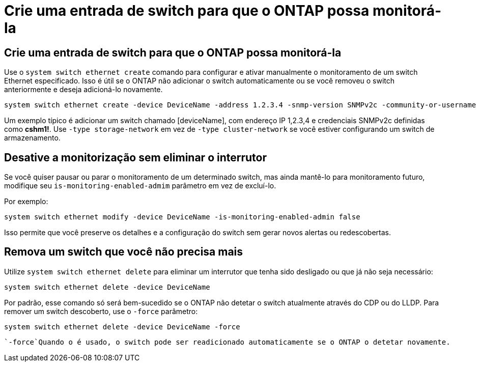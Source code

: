 = Crie uma entrada de switch para que o ONTAP possa monitorá-la
:allow-uri-read: 




== Crie uma entrada de switch para que o ONTAP possa monitorá-la

Use o `system switch ethernet create` comando para configurar e ativar manualmente o monitoramento de um switch Ethernet especificado. Isso é útil se o ONTAP não adicionar o switch automaticamente ou se você removeu o switch anteriormente e deseja adicioná-lo novamente.

[source, cli]
----
system switch ethernet create -device DeviceName -address 1.2.3.4 -snmp-version SNMPv2c -community-or-username cshm1! -model NX3132V -type cluster-network
----
Um exemplo típico é adicionar um switch chamado [deviceName], com endereço IP 1,2.3,4 e credenciais SNMPv2c definidas como *cshm1!*. Use `-type storage-network` em vez de `-type cluster-network` se você estiver configurando um switch de armazenamento.



== Desative a monitorização sem eliminar o interrutor

Se você quiser pausar ou parar o monitoramento de um determinado switch, mas ainda mantê-lo para monitoramento futuro, modifique seu `is-monitoring-enabled-admim` parâmetro em vez de excluí-lo.

Por exemplo:

[source, cli]
----
system switch ethernet modify -device DeviceName -is-monitoring-enabled-admin false
----
Isso permite que você preserve os detalhes e a configuração do switch sem gerar novos alertas ou redescobertas.



== Remova um switch que você não precisa mais

Utilize `system switch ethernet delete` para eliminar um interrutor que tenha sido desligado ou que já não seja necessário:

[source, cli]
----
system switch ethernet delete -device DeviceName
----
Por padrão, esse comando só será bem-sucedido se o ONTAP não detetar o switch atualmente através do CDP ou do LLDP. Para remover um switch descoberto, use o `-force` parâmetro:

[source, cli]
----
system switch ethernet delete -device DeviceName -force
----
 `-force`Quando o é usado, o switch pode ser readicionado automaticamente se o ONTAP o detetar novamente.
